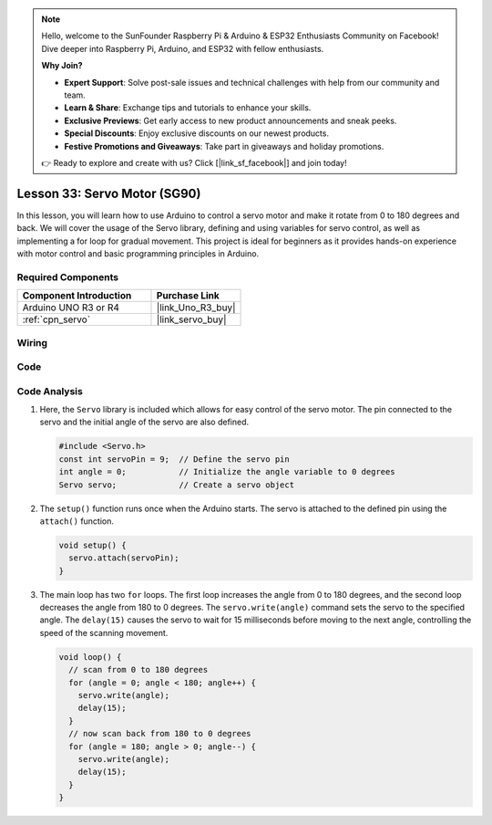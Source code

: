 .. note::

    Hello, welcome to the SunFounder Raspberry Pi & Arduino & ESP32 Enthusiasts Community on Facebook! Dive deeper into Raspberry Pi, Arduino, and ESP32 with fellow enthusiasts.

    **Why Join?**

    - **Expert Support**: Solve post-sale issues and technical challenges with help from our community and team.
    - **Learn & Share**: Exchange tips and tutorials to enhance your skills.
    - **Exclusive Previews**: Get early access to new product announcements and sneak peeks.
    - **Special Discounts**: Enjoy exclusive discounts on our newest products.
    - **Festive Promotions and Giveaways**: Take part in giveaways and holiday promotions.

    👉 Ready to explore and create with us? Click [|link_sf_facebook|] and join today!

.. _uno_lesson33_servo:

Lesson 33: Servo Motor (SG90)
==================================

In this lesson, you will learn how to use Arduino to control a servo motor and make it rotate from 0 to 180 degrees and back. We will cover the usage of the Servo library, defining and using variables for servo control, as well as implementing a for loop for gradual movement. This project is ideal for beginners as it provides hands-on experience with motor control and basic programming principles in Arduino.

Required Components
---------------------------

.. list-table::
    :widths: 30 20
    :header-rows: 1

    *   - Component Introduction
        - Purchase Link

    *   - Arduino UNO R3 or R4
        - |link_Uno_R3_buy|
    *   - :ref:`cpn_servo`
        - |link_servo_buy|


Wiring
---------------------------

.. image:: img/Lesson_33_servo_uno_bb.png
    :width: 100%


Code
---------------------------

.. raw:: html

    <iframe src=https://create.arduino.cc/editor/sunfounder01/12bb5427-6260-4b46-88a7-4b98f9db3ace/preview?embed style="height:510px;width:100%;margin:10px 0" frameborder=0></iframe>

Code Analysis
---------------------------

1. Here, the ``Servo`` library is included which allows for easy control of the servo motor. The pin connected to the servo and the initial angle of the servo are also defined.

   .. code-block:: arduino

      #include <Servo.h>
      const int servoPin = 9;  // Define the servo pin
      int angle = 0;           // Initialize the angle variable to 0 degrees
      Servo servo;             // Create a servo object

2. The ``setup()`` function runs once when the Arduino starts. The servo is attached to the defined pin using the ``attach()`` function.

   .. code-block:: arduino

      void setup() {
        servo.attach(servoPin);
      }

3. The main loop has two ``for`` loops. The first loop increases the angle from 0 to 180 degrees, and the second loop decreases the angle from 180 to 0 degrees. The ``servo.write(angle)`` command sets the servo to the specified angle. The ``delay(15)`` causes the servo to wait for 15 milliseconds before moving to the next angle, controlling the speed of the scanning movement.

   .. code-block:: arduino

      void loop() {
        // scan from 0 to 180 degrees
        for (angle = 0; angle < 180; angle++) {
          servo.write(angle);
          delay(15);
        }
        // now scan back from 180 to 0 degrees
        for (angle = 180; angle > 0; angle--) {
          servo.write(angle);
          delay(15);
        }
      }